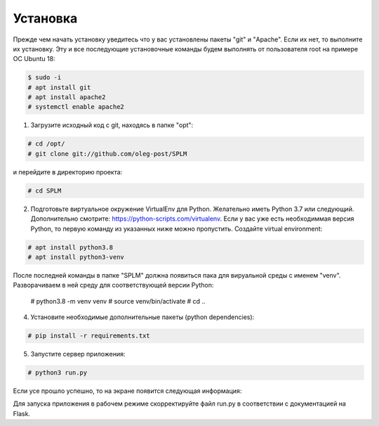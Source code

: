 .. highlight:: shell

============
Установка
============
Прежде чем начать установку уведитесь что у вас установлены пакеты "git" и "Apache". Если их нет, то выполните их установку.
Эту и все последующие установочные команды будем выполнять от пользователя root на примере ОС Ubuntu 18:

.. code-block:: console

    $ sudo -i
    # apt install git
    # apt install apache2
    # systemctl enable apache2


1) Загрузите исходный код с git, находясь в папке "opt":

.. code-block:: console
    
    # cd /opt/
    # git clone git://github.com/oleg-post/SPLM

и перейдите в директорию проекта:

.. code-block:: console

    # cd SPLM

2) Подготовьте виртуальное окружение VirtualEnv для Python. Желательно иметь Python 3.7 или следующий. Дополнительно смотрите: https://python-scripts.com/virtualenv. Если у вас уже есть необходиммая версия Python, то первую команду из указанных ниже можно пропустить. Создайте virtual environment:

.. code-block:: console

    # apt install python3.8
    # apt install python3-venv

После последней команды в папке "SPLM" должна появиться пака для вируальной среды с именем "venv". Разворачиваем в ней среду для соответствующей версии Python:

    # python3.8 -m venv venv
    # source venv/bin/activate
    # cd ..


4) Установите необходимые дополнительные пакеты (python dependencies):

.. code-block:: console

    # pip install -r requirements.txt

5) Запустите сервер приложения:

.. code-block:: console

    # python3 run.py
    
Если усе прошло успешно, то на экране появится следующая информация:

.. image:: screenshot_1.png

Для запуска приложения в рабочем режиме скорректируйте файл run.py в соответствии с документацией на Flask.
